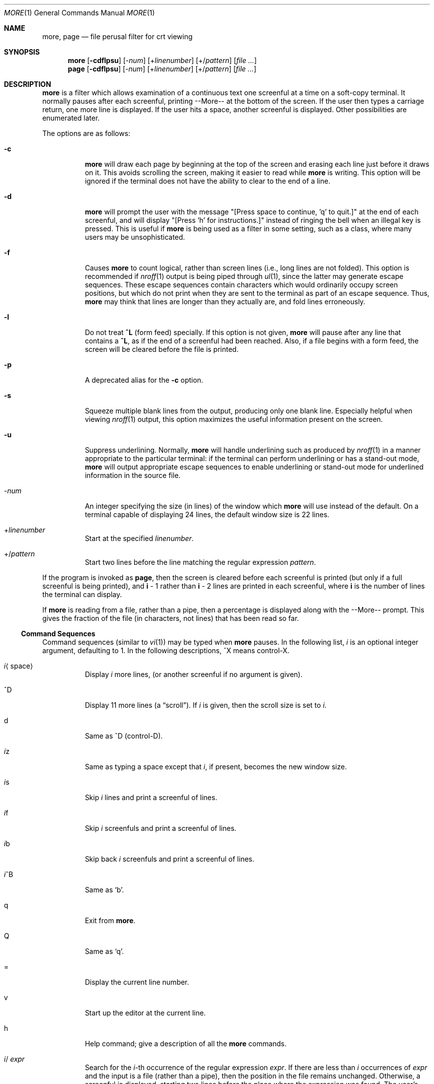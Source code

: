 .\" $OpenBSD: more.1,v 1.3 2003/05/28 19:14:42 millert Exp $
.\"
.\" Copyright (c) 1980 The Regents of the University of California.
.\" All rights reserved.
.\"
.\" Redistribution and use in source and binary forms, with or without
.\" modification, are permitted provided that the following conditions
.\" are met:
.\" 1. Redistributions of source code must retain the above copyright
.\"    notice, this list of conditions and the following disclaimer.
.\" 2. Redistributions in binary form must reproduce the above copyright
.\"    notice, this list of conditions and the following disclaimer in the
.\"    documentation and/or other materials provided with the distribution.
.\" 3. Neither the name of the University nor the names of its contributors
.\"    may be used to endorse or promote products derived from this software
.\"    without specific prior written permission.
.\"
.\" THIS SOFTWARE IS PROVIDED BY THE REGENTS AND CONTRIBUTORS ``AS IS'' AND
.\" ANY EXPRESS OR IMPLIED WARRANTIES, INCLUDING, BUT NOT LIMITED TO, THE
.\" IMPLIED WARRANTIES OF MERCHANTABILITY AND FITNESS FOR A PARTICULAR PURPOSE
.\" ARE DISCLAIMED.  IN NO EVENT SHALL THE REGENTS OR CONTRIBUTORS BE LIABLE
.\" FOR ANY DIRECT, INDIRECT, INCIDENTAL, SPECIAL, EXEMPLARY, OR CONSEQUENTIAL
.\" DAMAGES (INCLUDING, BUT NOT LIMITED TO, PROCUREMENT OF SUBSTITUTE GOODS
.\" OR SERVICES; LOSS OF USE, DATA, OR PROFITS; OR BUSINESS INTERRUPTION)
.\" HOWEVER CAUSED AND ON ANY THEORY OF LIABILITY, WHETHER IN CONTRACT, STRICT
.\" LIABILITY, OR TORT (INCLUDING NEGLIGENCE OR OTHERWISE) ARISING IN ANY WAY
.\" OUT OF THE USE OF THIS SOFTWARE, EVEN IF ADVISED OF THE POSSIBILITY OF
.\" SUCH DAMAGE.
.\"
.\"	@(#)more.1	5.15 (Berkeley) 7/29/91
.\"
.Dd April 18, 1991
.Dt MORE 1
.Os
.Sh NAME
.Nm more , page
.Nd file perusal filter for crt viewing
.Sh SYNOPSIS
.Nm more
.Op Fl cdflpsu
.Op \- Ns Ar num
.Op + Ns Ar linenumber
.Op +/ Ns Ar pattern
.Op Ar
.Nm page
.Op Fl cdflpsu
.Op \- Ns Ar num
.Op + Ns Ar linenumber
.Op +/ Ns Ar pattern
.Op Ar
.Sh DESCRIPTION
.Nm more
is a filter which allows examination of a continuous text
one screenful at a time on a soft-copy terminal.
It normally pauses after each screenful, printing --More--
at the bottom of the screen.
If the user then types a carriage return, one more line is displayed.
If the user hits a space, another screenful is displayed.
Other possibilities are enumerated later.
.Pp
The options are as follows:
.Bl -tag -width Ds
.It Fl c
.Nm
will draw each page by beginning at the top of the screen and erasing
each line just before it draws on it.
This avoids scrolling the screen, making it easier to read while
.Nm
is writing.
This option will be ignored if the terminal does not have the ability
to clear to the end of a line.
.It Fl d
.Nm
will prompt the user with the message "[Press space to continue, 'q' to
quit.]" at the end of each screenful, and will display
"[Press 'h' for instructions.]" instead of ringing the bell when an
illegal key is pressed.
This is useful if
.Nm
is being used as a filter in some setting, such as a class,
where many users may be unsophisticated.
.It Fl f
Causes
.Nm
to count logical, rather than screen lines (i.e., long lines are not folded).
This option is recommended if
.Xr nroff 1
output is being piped through
.Xr ul 1 ,
since the latter may generate escape sequences.
These escape sequences contain characters which would ordinarily occupy
screen positions, but which do not print when they are sent to the
terminal as part of an escape sequence.
Thus,
.Nm
may think that lines are longer than they actually are, and fold
lines erroneously.
.It Fl l
Do
not treat
.Ic ^\&L
(form feed) specially.
If this option is not given,
.Nm
will pause after any line that contains a
.Ic ^\&L ,
as if the end of a screenful had been reached.
Also, if a file begins with a form feed, the screen will be cleared
before the file is printed.
.It Fl p
A deprecated alias for the
.Fl c
option.
.It Fl s
Squeeze multiple blank lines from the output, producing only one blank
line.
Especially helpful when viewing
.Xr nroff 1
output, this option maximizes the useful information present on the screen.
.It Fl u
Suppress underlining.
Normally,
.Nm
will handle underlining such as produced by
.Xr nroff 1
in a manner appropriate to the particular terminal:  if the terminal can
perform underlining or has a stand-out mode,
.Nm
will output appropriate escape sequences to enable underlining or stand-out
mode for underlined information in the source file.
.It \- Ns Ar num
An integer specifying the size (in lines) of the window which
.Nm
will use instead of the default.
On a terminal capable of displaying 24 lines, the default
window size is 22 lines.
.It + Ns Ar linenumber
Start at the specified
.Ar linenumber .
.It +/ Ns Ar pattern
Start two lines before the line matching the
regular expression
.Ar pattern .
.El
.Pp
If the program is invoked as
.Nm page ,
then the screen is cleared before each screenful is printed (but only
if a full screenful is being printed), and
.Ic i
\- 1 rather
than
.Ic i
\- 2 lines are printed in each screenful, where
.Ic i
is the number of lines the terminal can display.
.Pp
If
.Nm
is reading from a file, rather than a pipe, then a percentage is displayed
along with the --More-- prompt.
This gives the fraction of the file (in characters, not lines) that has been
read so far.
.Ss Command Sequences
Command sequences (similar to
.Xr vi 1 )
may be typed when
.Nm
pauses.
In the following list,
.Em i
is an optional integer argument, defaulting to 1.
In the following descriptions, ^X means control-X.
.Pp
.Bl -tag -width Ds
.It Em i Ns Aq space
Display
.Em i
more lines, (or another screenful if no argument is given).
.It ^D
Display 11 more lines (a
.Dq scroll ) .
If
.Em i
is given, then the scroll size is set to
.Em i .
.It d
Same as ^D (control-D).
.It Em i Ns z
Same as typing a space except that
.Em i ,
if present, becomes the new window size.
.It Em i Ns s
Skip
.Em i
lines and print a screenful of lines.
.It Em i Ns f
Skip
.Em i
screenfuls and print a screenful of lines.
.It Em i Ns b
Skip back
.Em i
screenfuls and print a screenful of lines.
.It Em i Ns ^B
Same as
.Sq b .
.It q
Exit from
.Nm more .
.It Q
Same as
.Sq q .
.It =
Display the current line number.
.It v
Start up the editor at the current line.
.It h
Help command; give a description of all the
.Nm
commands.
.It Em i Ns / Ar expr
Search for the
.Em i Ns -th
occurrence of the regular expression
.Ar expr .
If there are less than
.Em i
occurrences of
.Ar expr
and the input is a file (rather than a pipe),
then the position in the file remains unchanged.
Otherwise, a screenful is displayed, starting two lines before the place
where the expression was found.
The user's erase and kill characters may be used to edit the regular
expression.
Erasing back past the first column cancels the search command.
.It Em i Ns n
Search for the
.Em i Ns -th
occurrence of the last regular expression entered.
.It \&' (single quote)
Go to the point from which the last search started.
If no search has been performed in the current file, this command
goes back to the beginning of the file.
.It ! Ns Ar command
Invoke a shell with
.Ar command .
The characters
.Sq %
and
.Sq !
in
.Ar command
are replaced with the current file name and the previous shell command
respectively.
If there is no current file name,
.Sq %
is not expanded.
The sequences "\\%" and "\\!" are replaced by "%" and "!" respectively.
.It Em i : Ns Ar n
Skip to the
.Ar i Ns -th
next file given in the command line (skips to last file if
.Ar n
doesn't make sense).
.It Em i : Ns Ar p
Skip to the
.Ar i Ns -th
previous file given in the command line.
If this command is given in the middle of printing out a file,
.Nm
goes back to the beginning of the file.
If
.Ar i
doesn't make sense,
.Nm
skips back to the first file.
If
.Nm
is not reading from a file, the bell is rung and nothing else happens.
.It :f
Display the current file name and line number.
.It :q or :Q
Exit from
.Nm
(same as q or Q).
.It \&. (dot)
Repeat the previous command.
.El
.Pp
Commands take effect immediately, i.e., it is not necessary to
type a carriage return.
Up to the time when the command character itself is given,
the user may hit the line kill character to cancel the numerical
argument being formed.
In addition, the user may hit the erase character to redisplay the
--More--(xx%) message.
.Pp
At any time when output is being sent to the terminal, the user can
hit the quit key (normally control\-\\).
.Nm
will stop sending output, and will display the usual --More--
prompt.
The user may then enter one of the above commands in the normal manner.
Unfortunately, some output is lost when this is done, due to the
fact that any characters waiting in the terminal's output queue
are flushed when the quit signal occurs.
.Pp
The terminal is set to
.Dq noecho
mode by this program so that the output can be continuous.
What you type will thus not show on your terminal, except for the / and !
commands.
.Pp
If the standard output is not a teletype, then
.Nm
acts just like
.Xr cat 1 ,
except that a header is printed before each file (if there is
more than one).
.Sh ENVIRONMENT
.Bl -tag -width Fl
.It Ev EDITOR
Editor to be used by the
.Ic v
command.
.It Ev MORE
A space-separated list of flags to pre-set when running
.Nm more .
Note that flags on the command line override those found in
.Ev MORE .
.It Ev SHELL
Shell to be used when running commands.
If this variable is not set,
.Pa /bin/sh
is used.
.It Ev TERM
The user's terminal type.
.It Ev VISUAL
Editor used in preference to that specified by
.Ev EDITOR .
.El
.Sh FILES
.Bl -tag -width /usr/share/misc/omore.helpXX -compact
.It Pa /usr/share/misc/termcap
Terminal data base
.It Pa /usr/bin/vi
Default editor
.El
.Sh EXAMPLES
A sample usage of
.Nm
in previewing
.Xr nroff 1
output would be:
.Dl nroff \-ms doc.n | more -s
.Sh SEE ALSO
.Xr cat 1 ,
.Xr nroff 1 ,
.Xr sh 1 ,
.Xr ul 1 ,
.Xr vi 1 ,
.Xr environ 7
.Sh HISTORY
The
.Nm
command appeared in
.Bx 3.0 .
.Sh BUGS
Skipping backwards is too slow on large files.
